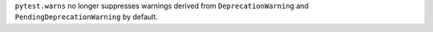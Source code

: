 ``pytest.warns`` no longer suppresses warnings derived from ``DeprecationWarning`` and ``PendingDeprecationWarning`` by default.
